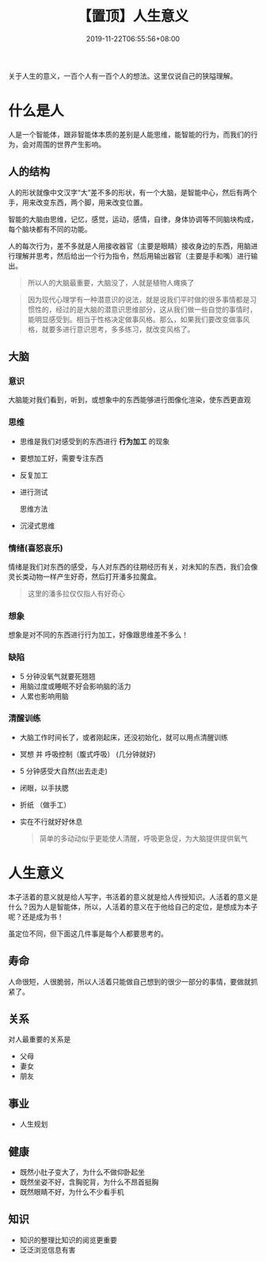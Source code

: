 #+TITLE: 【置顶】人生意义
#+TAGS[]:  人生
#+CATEGORIES[]: 生活
#+DATE: 2019-11-22T06:55:56+08:00
#+PUBLISHDATE: 2019-11-22T06:55:56+08:00
#+DRAFT: nil
#+WEIGHT: 1

关于人生的意义，一百个人有一百个人的想法。这里仅说自己的狭隘理解。
# more

* 什么是人
  人是一个智能体，跟非智能体本质的差别是人能思维，能智能的行为，而我们的行为，会对周围的世界产生影响。  
 
** 人的结构
   人的形状就像中文汉字“大”差不多的形状，有一个大脑，是智能中心，然后有两个手，用来改变东西，两个脚，用来改变位置。 
  
   智能的大脑由思维，记忆，感觉，运动，感情，自律，身体协调等不同脑块构成，每个脑块都有不同的功能。 
  
   人的每次行为，差不多就是人用接收器官（主要是眼睛）接收身边的东西，用脑进行理解并思考，然后给出一个行为指令，然后用输出器官（主要是手和嘴）进行输出。
  
   #+begin_quote
   所以人的大脑最重要，大脑没了，人就是植物人瘫痪了
   #+end_quote
   
   #+begin_quote
   因为现代心理学有一种潜意识的说法，就是说我们平时做的很多事情都是习惯性的，经过的是大脑的潜意识思维部分，这从我们做一些自觉的事情时，能明显感受到。相当于性格决定做事风格。那么，如果我们要改变做事风格，就要多进行意识思考，多多练习，就改变风格了。
   #+end_quote
** 大脑
*** 意识   
    大脑能对我们看到，听到，或想象中的东西能够进行图像化渲染，使东西更直观 
*** 思维
    - 思维是我们对感受到的东西进行 *行为加工* 的现象
    - 要想加工好，需要专注东西
    - 反复加工
    - 进行测试
 
      思维方法 
    - 沉浸式思维
*** 情绪(喜怒哀乐)
    情绪是我们对东西的感受，与人对东西的往期经历有关，对未知的东西，我们会像灵长类动物一样产生好奇，然后打开潘多拉魔盒。
    
    #+begin_quote
    这里的潘多拉仅仅指人有好奇心
    #+end_quote
   
*** 想象
    想象是对不同的东西进行行为加工，好像跟思维差不多么！
*** 缺陷
    - 5 分钟没氧气就要死翘翘
    - 用脑过度或睡眠不好会影响脑的活力
    - 人累也影响用脑

*** 清醒训练
    - 大脑工作时间长了，或者刚起床，还没初始化，就可以用点清醒训练
    - 冥想 并 呼吸控制（腹式呼吸） (几分钟就好)
    - 5 分钟感受大自然(出去走走)
    - 闭眼，以手扶腮
    - 折纸 （做手工）
    - 实在不行就好好休息

      #+begin_quote
     简单的多动动似乎更能使人清醒，呼吸更急促，为大脑提供提供氧气 
      #+end_quote
* 人生意义
 本子活着的意义就是给人写字，书活着的意义就是给人传授知识。人活着的意义是什么？因为人是智能体，所以，人活着的意义在于他给自己的定位，是想成为本子呢？还是成为书！ 
  
 虽定位不同，但下面这几件事是每个人都要思考的。
** 寿命
   人命很短，人很脆弱，所以人活着只能做自己想到的很少一部分的事情，要做就抓紧了。
     
** 关系
   对人最重要的关系是  
   - 父母   
   - 妻女   
   - 朋友
** 事业   
   - 人生规划
** 健康
   - 既然小肚子变大了，为什么不做仰卧起坐
   - 既然坐姿不好，含胸驼背，为什么不昂首挺胸
   - 既然眼睛不好，为什么不少看手机
** 知识
   - 知识的整理比知识的阅览更重要
   - 泛泛浏览信息有害

     
